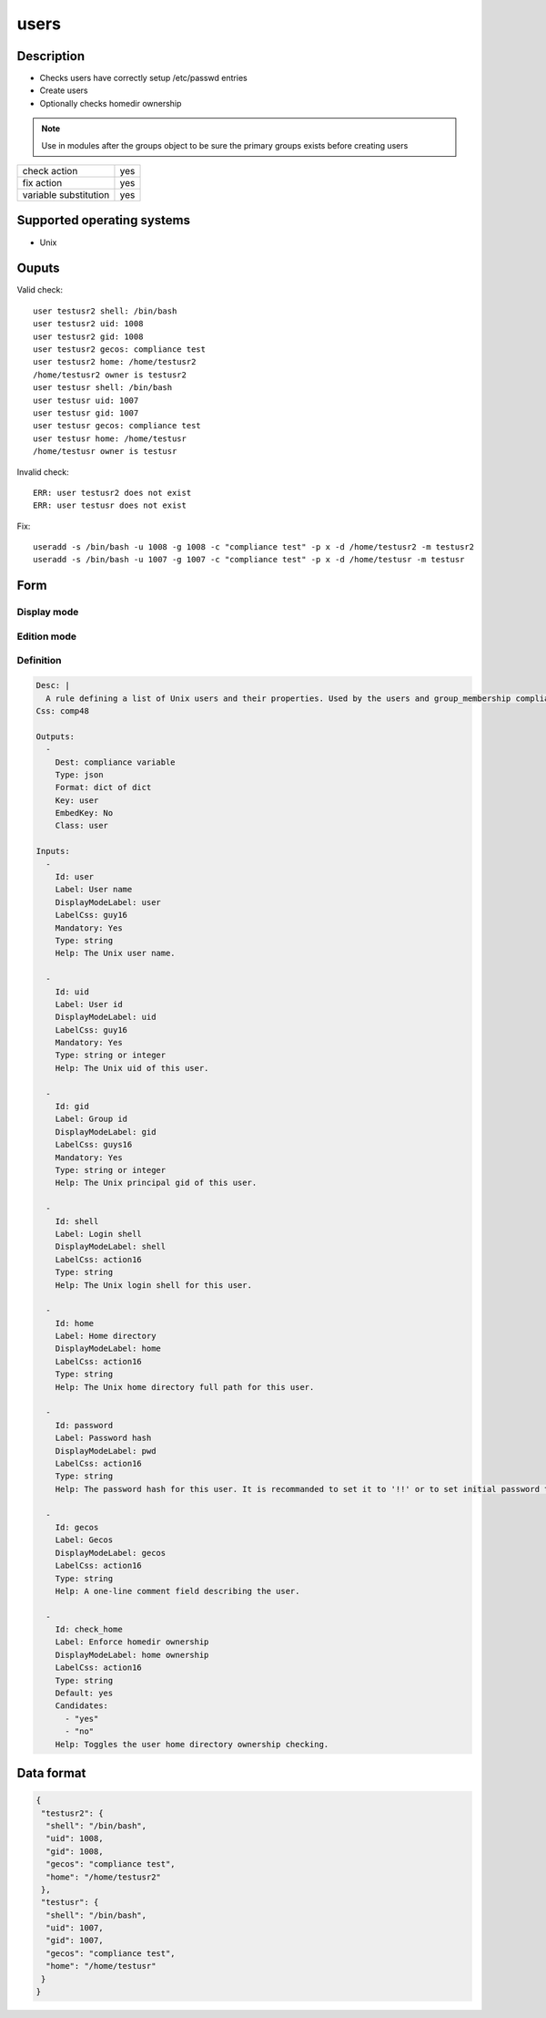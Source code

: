 users
*****

Description
============

* Checks users have correctly setup /etc/passwd entries
* Create users
* Optionally checks homedir ownership

.. note:: Use in modules after the groups object to be sure the primary groups exists before creating users

+-----------------------+-----+
| check action          | yes |
+-----------------------+-----+
| fix action            | yes |
+-----------------------+-----+
| variable substitution | yes |
+-----------------------+-----+

Supported operating systems
===========================

* Unix

Ouputs
======

Valid check::

	user testusr2 shell: /bin/bash
	user testusr2 uid: 1008
	user testusr2 gid: 1008
	user testusr2 gecos: compliance test
	user testusr2 home: /home/testusr2
	/home/testusr2 owner is testusr2
	user testusr shell: /bin/bash
	user testusr uid: 1007
	user testusr gid: 1007
	user testusr gecos: compliance test
	user testusr home: /home/testusr
	/home/testusr owner is testusr

Invalid check::

	ERR: user testusr2 does not exist
	ERR: user testusr does not exist

Fix::

	useradd -s /bin/bash -u 1008 -g 1008 -c "compliance test" -p x -d /home/testusr2 -m testusr2
	useradd -s /bin/bash -u 1007 -g 1007 -c "compliance test" -p x -d /home/testusr -m testusr
	
Form
====

Display mode
++++++++++++

.. figure:: _static/compliance.objects.users.2.png

Edition mode
++++++++++++

.. figure:: _static/compliance.objects.users.1.png

Definition
++++++++++

.. code-block:: yaml

        Desc: |
          A rule defining a list of Unix users and their properties. Used by the users and group_membership compliance objects.
        Css: comp48
        
        Outputs:
          -
            Dest: compliance variable
            Type: json
            Format: dict of dict
            Key: user
            EmbedKey: No
            Class: user
        
        Inputs:
          -
            Id: user
            Label: User name
            DisplayModeLabel: user
            LabelCss: guy16
            Mandatory: Yes
            Type: string
            Help: The Unix user name.
        
          -
            Id: uid
            Label: User id
            DisplayModeLabel: uid
            LabelCss: guy16
            Mandatory: Yes
            Type: string or integer
            Help: The Unix uid of this user.
        
          -
            Id: gid
            Label: Group id
            DisplayModeLabel: gid
            LabelCss: guys16
            Mandatory: Yes
            Type: string or integer
            Help: The Unix principal gid of this user.
        
          -
            Id: shell
            Label: Login shell
            DisplayModeLabel: shell
            LabelCss: action16
            Type: string
            Help: The Unix login shell for this user.
        
          -
            Id: home
            Label: Home directory
            DisplayModeLabel: home
            LabelCss: action16
            Type: string
            Help: The Unix home directory full path for this user.
        
          -
            Id: password
            Label: Password hash
            DisplayModeLabel: pwd
            LabelCss: action16
            Type: string
            Help: The password hash for this user. It is recommanded to set it to '!!' or to set initial password to change upon first login. Leave empty to not check nor set the password.
        
          -
            Id: gecos
            Label: Gecos
            DisplayModeLabel: gecos
            LabelCss: action16
            Type: string
            Help: A one-line comment field describing the user.
        
          -
            Id: check_home
            Label: Enforce homedir ownership
            DisplayModeLabel: home ownership
            LabelCss: action16
            Type: string
            Default: yes
            Candidates:
              - "yes"
              - "no"
            Help: Toggles the user home directory ownership checking.

Data format
===========

.. code-block:: json

	{
	 "testusr2": {
	  "shell": "/bin/bash",
	  "uid": 1008,
	  "gid": 1008,
	  "gecos": "compliance test",
	  "home": "/home/testusr2"
	 },
	 "testusr": {
	  "shell": "/bin/bash",
	  "uid": 1007,
	  "gid": 1007,
	  "gecos": "compliance test",
	  "home": "/home/testusr"
	 }
	}
